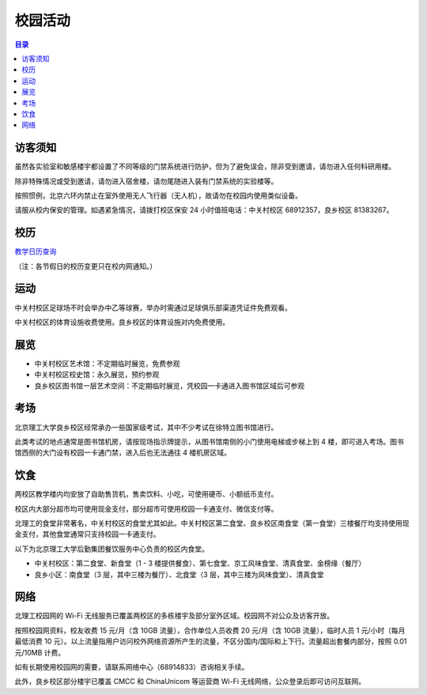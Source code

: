校园活动
=========

.. contents:: 目录

访客须知
--------

虽然各实验室和敏感楼宇都设置了不同等级的门禁系统进行防护，但为了避免误会，除非受到邀请，请勿进入任何科研用楼。

除非特殊情况或受到邀请，请勿进入宿舍楼，请勿尾随进入装有门禁系统的实验楼等。

按照惯例，北京六环内禁止在室外使用无人飞行器（无人机），故请勿在校园内使用类似设备。

请服从校内保安的管理。如遇紧急情况，请拨打校区保安 24 小时值班电话：中关村校区 68912357，良乡校区 81383267。

校历
----

`教学日历查询 <http://www.bit.edu.cn/ggfw/xl/index.htm>`_

（注：各节假日的校历变更只在校内网通知。）

运动
----

中关村校区足球场不时会举办中乙等球赛，举办时需通过足球俱乐部渠道凭证件免费观看。

中关村校区的体育设施收费使用。良乡校区的体育设施对内免费使用。

展览
----

- 中关村校区艺术馆：不定期临时展览，免费参观
- 中关村校区校史馆：永久展览，预约参观
- 良乡校区图书馆一层艺术空间：不定期临时展览，凭校园一卡通进入图书馆区域后可参观

考场
----

北京理工大学良乡校区经常承办一些国家级考试，其中不少考试在徐特立图书馆进行。

此类考试的地点通常是图书馆机房，请按现场指示牌提示，从图书馆南侧的小门使用电梯或步梯上到 4 楼，即可进入考场。图书馆西侧的大门设有校园一卡通门禁，进入后也无法通往 4 楼机房区域。

饮食
----

两校区教学楼内均安放了自助售货机，售卖饮料、小吃，可使用硬币、小额纸币支付。

校区内大部分超市均可使用现金支付，部分超市可使用校园一卡通支付、微信支付等。

北理工的食堂非常著名，中关村校区的食堂尤其如此。中关村校区第二食堂、良乡校区南食堂（第一食堂）三楼餐厅均支持使用现金支付，其他食堂通常只支持校园一卡通支付。

以下为北京理工大学后勤集团餐饮服务中心负责的校区内食堂。

- 中关村校区：第二食堂、新食堂（1 - 3 楼提供餐食）、第七食堂、京工风味食堂、清真食堂、金榜缘（餐厅）
- 良乡小区：南食堂（3 层，其中三楼为餐厅）、北食堂（3 层，其中三楼为风味食堂）、清真食堂

网络
-----

北理工校园网的 Wi-Fi 无线服务已覆盖两校区的多栋楼宇及部分室外区域。校园网不对公众及访客开放。

按照校园网资料，校友收费 15 元/月（含 10GB 流量），合作单位人员收费 20 元/月（含 10GB 流量），临时人员 1 元/小时（每月最低消费 10 元）。以上流量指用户访问校外网络资源所产生的流量，不区分国内/国际和上下行。流量超出套餐内部分，按照 0.01元/10MB 计费。

如有长期使用校园网的需要，请联系网络中心（68914833）咨询相关手续。

此外，良乡校区部分楼宇已覆盖 CMCC 和 ChinaUnicom 等运营商 Wi-Fi 无线网络，公众登录后即可访问互联网。